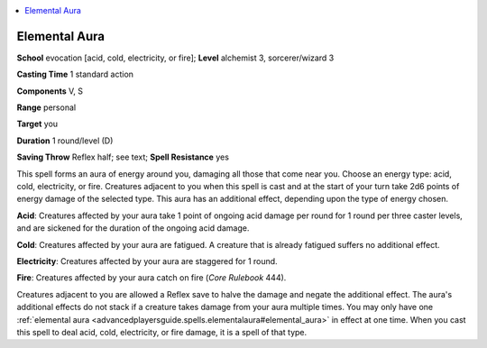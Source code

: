 
.. _`advancedplayersguide.spells.elementalaura`:

.. contents:: \ 

.. _`advancedplayersguide.spells.elementalaura#elemental_aura`:

Elemental Aura
===============

\ **School**\  evocation [acid, cold, electricity, or fire]; \ **Level**\  alchemist 3, sorcerer/wizard 3

\ **Casting Time**\  1 standard action

\ **Components**\  V, S

\ **Range**\  personal

\ **Target**\  you

\ **Duration**\  1 round/level (D)

\ **Saving Throw**\  Reflex half; see text; \ **Spell Resistance**\  yes

This spell forms an aura of energy around you, damaging all those that come near you. Choose an energy type: acid, cold, electricity, or fire. Creatures adjacent to you when this spell is cast and at the start of your turn take 2d6 points of energy damage of the selected type. This aura has an additional effect, depending upon the type of energy chosen.

.. _`advancedplayersguide.spells.elementalaura#acid`:

\ **Acid**\ : Creatures affected by your aura take 1 point of ongoing acid damage per round for 1 round per three caster levels, and are sickened for the duration of the ongoing acid damage.

.. _`advancedplayersguide.spells.elementalaura#cold`:

\ **Cold**\ : Creatures affected by your aura are fatigued. A creature that is already fatigued suffers no additional effect.

.. _`advancedplayersguide.spells.elementalaura#electricity`:

\ **Electricity**\ : Creatures affected by your aura are staggered for 1 round.

.. _`advancedplayersguide.spells.elementalaura#fire`:

\ **Fire**\ : Creatures affected by your aura catch on fire (\ *Core Rulebook*\  444).

Creatures adjacent to you are allowed a Reflex save to halve the damage and negate the additional effect. The aura's additional effects do not stack if a creature takes damage from your aura multiple times. You may only have one :ref:`elemental aura <advancedplayersguide.spells.elementalaura#elemental_aura>`\  in effect at one time. When you cast this spell to deal acid, cold, electricity, or fire damage, it is a spell of that type.

